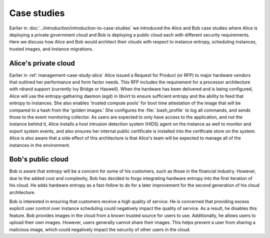 ============
Case studies
============

Earlier in :doc:`../introduction/introduction-to-case-studies` we
introduced the Alice and Bob case studies where Alice is deploying
a private government cloud and Bob is deploying a public cloud each
with different security requirements. Here we discuss how Alice and
Bob would architect their clouds with respect to instance entropy,
scheduling instances, trusted images, and instance migrations.

Alice's private cloud
~~~~~~~~~~~~~~~~~~~~~

Earlier in :ref:`management-case-study-alice`
Alice issued a Request for Product (or RFP) to major hardware
vendors that outlined her performance and form factor needs.
This RFP includes the requirement for a processor architecture
with rdrand support (currently Ivy Bridge or Haswell). When the
hardware has been delivered and is being configured, Alice will
use the entropy-gathering daemon (egd) in libvirt to ensure
sufficient entropy and the ability to feed that entropy to
instances. She also enables 'trusted compute pools' for boot
time attestation of the image that will be compared to a hash
from the 'golden images.' She configures the
:file:`.bash_profile` to log all commands, and
sends those to the event monitoring collector. As users are
expected to only have access to the application, and not the
instance behind it, Alice installs a host intrusion detection
system (HIDS) agent on the instance as well to monitor and
export system events, and also ensures her internal public
certificate is installed into the certficate store on the
system. Alice is also aware that a side effect of this
architecture is that Alice's team will be expected to manage
all of the instances in the environment.

Bob's public cloud
~~~~~~~~~~~~~~~~~~

Bob is aware that entropy will be a concern for some of his customers,
such as those in the financial industry. However, due to the added cost
and complexity, Bob has decided to forgo integrating hardware entropy
into the first iteration of his cloud. He adds hardware entropy as a
fast-follow to do for a later improvement for the second generation of
his cloud architecture.

Bob is interested in ensuring that customers receive a high quality of
service. He is concerned that providing excess explicit user control
over instance scheduling could negatively impact the quality of
service. As a result, he disables this feature. Bob provides images in
the cloud from a known trusted source for users to use. Additionally,
he allows users to upload their own images. However, users generally
cannot share their images. This helps prevent a user from sharing a
malicious image, which could negatively impact the security of other
users in the cloud.
